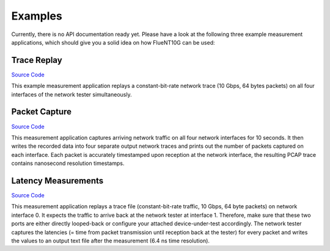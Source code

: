 ########
Examples
########

Currently, there is no API documentation ready yet.
Please have a look at the following three example measurement applications, which should give you a solid idea on how FlueNT10G can be used:

Trace Replay
------------

`Source Code`__

This example measurement application replays a constant-bit-rate network trace (10 Gbps, 64 bytes packets) on all four interfaces of the network tester simultaneously.

.. _Replay: https://github.com/aoeldemann/fluent10g/tree/master/examples/trace_replay
__ Replay_

Packet Capture
--------------

`Source Code`__

This measurement application captures arriving network traffic on all four network interfaces for 10 seconds.
It then writes the recorded data into four separate output network traces and prints out the number of packets captured on each interface.
Each packet is accurately timestamped upon reception at the network interface, the resulting PCAP trace contains nanosecond resolution timestamps.

.. _Capture: https://github.com/aoeldemann/fluent10g/tree/master/examples/packet_capture
__ Capture_

Latency Measurements
--------------------

`Source Code`__

This measurement application replays a trace file (constant-bit-rate traffic, 10 Gbps, 64 byte packets) on network interface 0.
It expects the traffic to arrive back at the network tester at interface 1.
Therefore, make sure that these two ports are either directly looped-back or configure your attached device-under-test accordingly.
The network tester captures the latencies (= time from packet transmission until reception back at the tester) for every packet and writes the values to an output text file after the measurement (6.4 ns time resolution).

.. _Latency: https://github.com/aoeldemann/fluent10g/tree/master/examples/latency
__ Latency_


